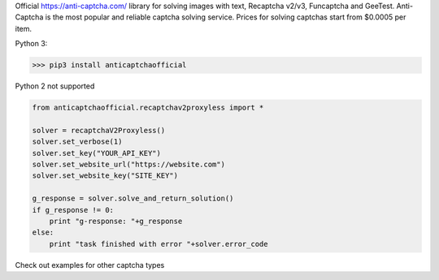 Official https://anti-captcha.com/ library for solving images with text, Recaptcha v2/v3, Funcaptcha and GeeTest.
Anti-Captcha is the most popular and reliable captcha solving service.
Prices for solving captchas start from $0.0005 per item.

Python 3:

>>> pip3 install anticaptchaofficial

Python 2 not supported

.. code:: python

    from anticaptchaofficial.recaptchav2proxyless import *

    solver = recaptchaV2Proxyless()
    solver.set_verbose(1)
    solver.set_key("YOUR_API_KEY")
    solver.set_website_url("https://website.com")
    solver.set_website_key("SITE_KEY")

    g_response = solver.solve_and_return_solution()
    if g_response != 0:
        print "g-response: "+g_response
    else:
        print "task finished with error "+solver.error_code


Check out examples for other captcha types